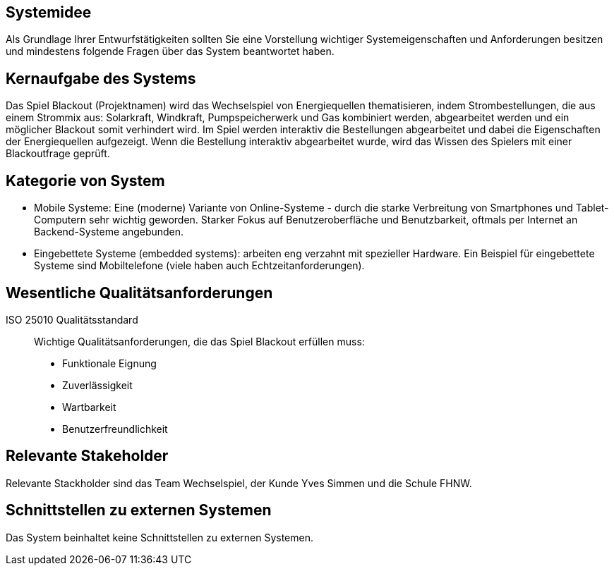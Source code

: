 // TODO neu machen (Eigentlich sollte nichts gemacht werden)?

== Systemidee
Als Grundlage Ihrer Entwurfstätigkeiten sollten Sie eine Vorstellung wichtiger Systemeigenschaften und Anforderungen besitzen und mindestens folgende Fragen über das System beantwortet haben.

== Kernaufgabe des Systems
****
Das Spiel Blackout (Projektnamen) wird das Wechselspiel von Energiequellen thematisieren,
indem Strombestellungen, die aus einem Strommix aus: Solarkraft, Windkraft, Pumpspeicherwerk und Gas kombiniert werden, abgearbeitet werden und ein möglicher Blackout somit verhindert wird.
Im Spiel werden interaktiv die Bestellungen abgearbeitet und dabei die Eigenschaften der Energiequellen aufgezeigt.
Wenn die Bestellung interaktiv abgearbeitet wurde, wird das Wissen des Spielers mit einer Blackoutfrage geprüft.
****

== Kategorie von System
****
- Mobile Systeme: Eine (moderne) Variante von Online-Systeme - durch die starke Verbreitung von Smartphones und Tablet-Computern sehr wichtig geworden. Starker Fokus auf Benutzeroberfläche und Benutzbarkeit, oftmals per Internet an Backend-Systeme angebunden.
- Eingebettete Systeme (embedded systems): arbeiten eng verzahnt mit spezieller Hardware. Ein Beispiel für eingebettete Systeme sind Mobiltelefone (viele haben auch Echtzeitanforderungen).
****

== Wesentliche Qualitätsanforderungen

****
ISO 25010 Qualitätsstandard::
Wichtige Qualitätsanforderungen, die das Spiel Blackout erfüllen muss:

* Funktionale Eignung
* Zuverlässigkeit
* Wartbarkeit
* Benutzerfreundlichkeit
****

== Relevante Stakeholder
****
Relevante Stackholder sind das Team Wechselspiel, der Kunde Yves Simmen und die Schule FHNW.
****

== Schnittstellen zu externen Systemen
****
Das System beinhaltet keine Schnittstellen zu externen Systemen.
****